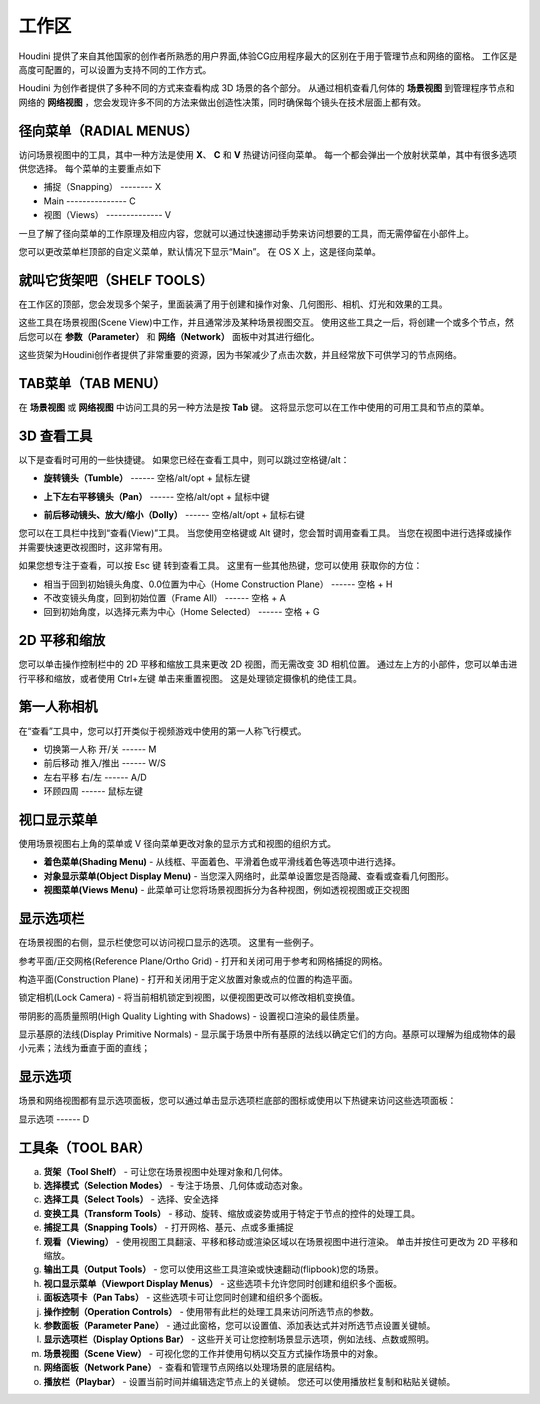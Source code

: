 ===============================================
工作区
===============================================

| Houdini 提供了来自其他国家的创作者所熟悉的用户界面,体验CG应用程序最大的区别在于用于管理节点和网络的窗格。 工作区是高度可配置的，可以设置为支持不同的工作方式。

Houdini 为创作者提供了多种不同的方式来查看构成 3D 场景的各个部分。 从通过相机查看几何体的 **场景视图** 到管理程序节点和网络的 **网络视图** ，您会发现许多不同的方法来做出创造性决策，同时确保每个镜头在技术层面上都有效。

~~~~~~~~~~~~~~~~~~~~~~~~~~~~~~~~~~~~~~~~~~~~~~~~~~~~~~~~~~
径向菜单（RADIAL MENUS）
~~~~~~~~~~~~~~~~~~~~~~~~~~~~~~~~~~~~~~~~~~~~~~~~~~~~~~~~~~

访问场景视图中的工具，其中一种方法是使用 **X**、 **C** 和 **V** 热键访问径向菜单。 每一个都会弹出一个放射状菜单，其中有很多选项供您选择。 每个菜单的主要重点如下

.. image:: ../../_static/images/c-main.png
    :width: 270px
    :align: right

- 捕捉（Snapping） -------- X 
- Main ---------------  C 
- 视图（Views） --------------  V

一旦了解了径向菜单的工作原理及相应内容，您就可以通过快速挪动手势来访问想要的工具，而无需停留在小部件上。

您可以更改菜单栏顶部的自定义菜单，默认情况下显示“Main”。 在 OS X 上，这是径向菜单。

.. image:: ../../_static/images/head-bar-custom.png
    :width: 150px

~~~~~~~~~~~~~~~~~~~~~~~~~~~~~~~~~~~~~~~~~~~~~~~~~~~~~~~~~~
就叫它货架吧（SHELF TOOLS）
~~~~~~~~~~~~~~~~~~~~~~~~~~~~~~~~~~~~~~~~~~~~~~~~~~~~~~~~~~

在工作区的顶部，您会发现多个架子，里面装满了用于创建和操作对象、几何图形、相机、灯光和效果的工具。

.. image:: ../../_static/images/shelf-tools.png
    :width: 400px

这些工具在场景视图(Scene View)中工作，并且通常涉及某种场景视图交互。 使用这些工具之一后，将创建一个或多个节点，然后您可以在 **参数（Parameter）** 和 **网络（Network）** 面板中对其进行细化。

这些货架为Houdini创作者提供了非常重要的资源，因为书架减少了点击次数，并且经常放下可供学习的节点网络。


~~~~~~~~~~~~~~~~~~~~~~~~~~~~~~~~~~~~~~~~~~~~~~~~~~~~~~~~~~
TAB菜单（TAB MENU）
~~~~~~~~~~~~~~~~~~~~~~~~~~~~~~~~~~~~~~~~~~~~~~~~~~~~~~~~~~
在 **场景视图** 或 **网络视图** 中访问工具的另一种方法是按 **Tab** 键。 这将显示您可以在工作中使用的可用工具和节点的菜单。

.. image:: ../../_static/images/tab-menu.png




~~~~~~~~~~~~~~~~~~~~~~~~~~~~~~~~~~~~~~~~~~~~~~~~~~~~~~~~~~
3D 查看工具
~~~~~~~~~~~~~~~~~~~~~~~~~~~~~~~~~~~~~~~~~~~~~~~~~~~~~~~~~~
.. image:: ../../_static/images/icon/3d-camera.png
    :width: 25px

以下是查看时可用的一些快捷键。 如果您已经在查看工具中，则可以跳过空格键/alt：

.. image:: ../../_static/images/icon/3d-camera-tumble.png
    :align: left
    :width: 25px

- **旋转镜头（Tumble）**  ------ 空格/alt/opt + 鼠标左键

.. image:: ../../_static/images/icon/3d-camera-pan.png
    :align: left
    :width: 25px

- **上下左右平移镜头（Pan）** ------ 空格/alt/opt + 鼠标中键

.. image:: ../../_static/images/icon/3d-camera-dolly.png
    :align: left
    :width: 25px

- **前后移动镜头、放大/缩小（Dolly）**  ------ 空格/alt/opt + 鼠标右键

您可以在工具栏中找到“查看(View)”工具。 当您使用空格键或 Alt 键时，您会暂时调用查看工具。 当您在视图中进行选择或操作并需要快速更改视图时，这非常有用。


如果您想专注于查看，可以按 Esc 键
转到查看工具。 这里有一些其他热键，您可以使用
获取你的方位：

- 相当于回到初始镜头角度、0.0位置为中心（Home Construction Plane） ------ 空格 + H
- 不改变镜头角度，回到初始位置（Frame All） ------ 空格 + A
- 回到初始角度，以选择元素为中心（Home Selected） ------ 空格 + G

~~~~~~~~~~~~~~~~~~~~~~~~~~~~~~~~~~~~~~~~~~~~~~~~~~~~~~~~~~
2D 平移和缩放
~~~~~~~~~~~~~~~~~~~~~~~~~~~~~~~~~~~~~~~~~~~~~~~~~~~~~~~~~~

.. image:: ../../_static/images/icon/2d-pan-zoom.png
    :width: 25px


您可以单击操作控制栏中的 2D 平移和缩放工具来更改 2D 视图，而无需改变 3D 相机位置。 通过左上方的小部件，您可以单击进行平移和缩放，或者使用 Ctrl+左键 单击来重置视图。 这是处理锁定摄像机的绝佳工具。

.. image:: ../../_static/images/2d-btns.png

~~~~~~~~~~~~~~~~~~~~~~~~~~~~~~~~~~~~~~~~~~~~~~~~~~~~~~~~~~
第一人称相机
~~~~~~~~~~~~~~~~~~~~~~~~~~~~~~~~~~~~~~~~~~~~~~~~~~~~~~~~~~
.. image:: ../../_static/images/icon/first-person.png
    :width: 25px

在“查看”工具中，您可以打开类似于视频游戏中使用的第一人称飞行模式。

- 切换第一人称 开/关 ------ M 
- 前后移动 推入/推出 ------ W/S 
- 左右平移 右/左 ------ A/D 
- 环顾四周 ------ 鼠标左键

~~~~~~~~~~~~~~~~~~~~~~~~~~~~~~~~~~~~~~~~~~~~~~~~~~~~~~~~~~
视口显示菜单
~~~~~~~~~~~~~~~~~~~~~~~~~~~~~~~~~~~~~~~~~~~~~~~~~~~~~~~~~~

使用场景视图右上角的菜单或 V 径向菜单更改对象的显示方式和视图的组织方式。

.. image:: ../../_static/images/viewport-display.png


- **着色菜单(Shading Menu)** - 从线框、平面着色、平滑着色或平滑线着色等选项中进行选择。

- **对象显示菜单(Object Display Menu)** - 当您深入网络时，此菜单设置您是否隐藏、查看或查看几何图形。

- **视图菜单(Views Menu)** - 此菜单可让您将场景视图拆分为各种视图，例如透视视图或正交视图

~~~~~~~~~~~~~~~~~~~~~~~~~~~~~~~~~~~~~~~~~~~~~~~~~~~~~~~~~~
显示选项栏
~~~~~~~~~~~~~~~~~~~~~~~~~~~~~~~~~~~~~~~~~~~~~~~~~~~~~~~~~~

在场景视图的右侧，显示栏使您可以访问视口显示的选项。 这里有一些例子。

.. image:: ../../_static/images/icon/reference-plane.png
    :width: 25px
    :align: left

参考平面/正交网格(Reference Plane/Ortho Grid) - 打开和关闭可用于参考和网格捕捉的网格。

.. image:: ../../_static/images/icon/construction-plane.png
    :width: 25px
    :align: left

构造平面(Construction Plane) - 打开和关闭用于定义放置对象或点的位置的构造平面。

.. image:: ../../_static/images/icon/lock-camera.png
    :width: 25px
    :align: left

锁定相机(Lock Camera) - 将当前相机锁定到视图，以便视图更改可以修改相机变换值。

.. image:: ../../_static/images/icon/high-quality-shadows.png
    :width: 25px
    :align: left

带阴影的高质量照明(High Quality Lighting with Shadows) - 设置视口渲染的最佳质量。

.. image:: ../../_static/images/icon/dislpay-primitive-normals.png
    :width: 25px
    :align: left

显示基原的法线(Display Primitive Normals) - 显示属于场景中所有基原的法线以确定它们的方向。基原可以理解为组成物体的最小元素；法线为垂直于面的直线；

~~~~~~~~~~~~~~~~~~~~~~~~~~~~~~~~~~~~~~~~~~~~~~~~~~~~~~~~~~
显示选项
~~~~~~~~~~~~~~~~~~~~~~~~~~~~~~~~~~~~~~~~~~~~~~~~~~~~~~~~~~

场景和网络视图都有显示选项面板，您可以通过单击显示选项栏底部的图标或使用以下热键来访问这些选项面板：

.. image:: ../../_static/images/icon/display-options.png
    :width: 25px
    :align: left

显示选项 ------ D

.. image:: ../../_static/images/display-options-plane.png


~~~~~~~~~~~~~~~~~~~~~~~~~~~~~~~~~~~~~~~~~~~~~~~~~~~~~~~~~~
工具条（TOOL BAR）
~~~~~~~~~~~~~~~~~~~~~~~~~~~~~~~~~~~~~~~~~~~~~~~~~~~~~~~~~~

a. **货架（Tool Shelf）** - 可让您在场景视图中处理对象和几何体。
#. **选择模式（Selection Modes）** - 专注于场景、几何体或动态对象。
#. **选择工具（Select Tools）** - 选择、安全选择
#. **变换工具（Transform Tools）** - 移动、旋转、缩放或姿势或用于特定于节点的控件的处理工具。
#. **捕捉工具（Snapping Tools）** - 打开网格、基元、点或多重捕捉
#. **观看（Viewing）** - 使用视图工具翻滚、平移和移动或渲染区域以在场景视图中进行渲染。 单击并按住可更改为 2D 平移和缩放。
#. **输出工具（Output Tools）** - 您可以使用这些工具渲染或快速翻动(flipbook)您的场景。

#. **视口显示菜单（Viewport Display Menus）** - 这些选项卡允许您同时创建和组织多个面板。
#. **面板选项卡（Pan Tabs）** - 这些选项卡可让您同时创建和组织多个面板。
#. **操作控制（Operation Controls）** - 使用带有此栏的处理工具来访问所选节点的参数。
#. **参数面板（Parameter Pane）** - 通过此窗格，您可以设置值、添加表达式并对所选节点设置关键帧。
#. **显示选项栏（Display Options Bar）** - 这些开关可让您控制场景显示选项，例如法线、点数或照明。
#. **场景视图（Scene View）** - 可视化您的工作并使用句柄以交互方式操作场景中的对象。
#. **网络面板（Network Pane）** - 查看和管理节点网络以处理场景的底层结构。
#. **播放栏（Playbar）** - 设置当前时间并编辑选定节点上的关键帧。 您还可以使用播放栏复制和粘贴关键帧。

.. image:: ../../_static/images/views-info.jpg